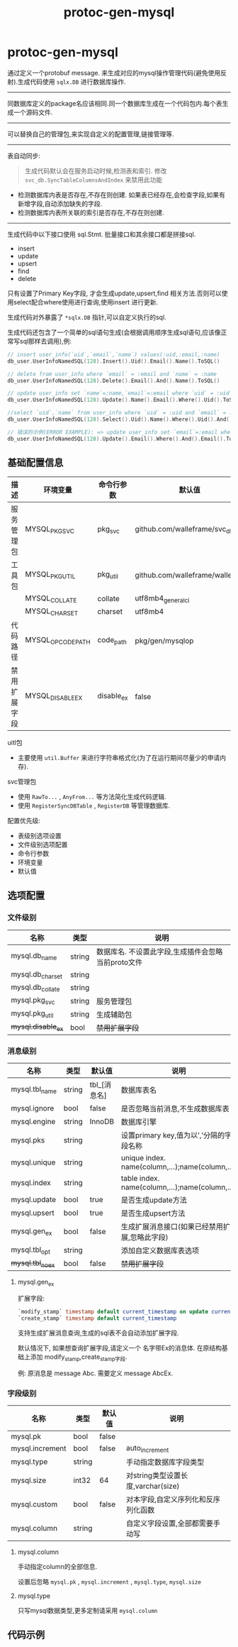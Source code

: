 #+startup: content
#+title: protoc-gen-mysql
* protoc-gen-mysql
通过定义一个protobuf message. 来生成对应的mysql操作管理代码(避免使用反射).生成代码使用 ~sqlx.DB~ 进行数据库操作.

-----

同数据库定义的package名应该相同.同一个数据库生成在一个代码包内.每个表生成一个源码文件.

-----
可以替换自己的管理包,来实现自定义的配置管理,链接管理等.

-----

表自动同步:

#+begin_quote
生成代码默认会在服务启动时候,检测表和索引. 修改 ~svc_db.SyncTableColumnsAndIndex~ 来禁用此功能
#+end_quote

 - 检测数据库内表是否存在,不存在则创建. 如果表已经存在,会检查字段,如果有新增字段,自动添加缺失的字段.
 - 检测数据库内表所关联的索引是否存在,不存在则创建.

-----
生成代码中以下接口使用 sql.Stmt. 批量接口和其余接口都是拼接sql.
 - insert
 - update
 - upsert
 - find
 - delete

只有设置了Primary Key字段, 才会生成update,upsert,find 相关方法.否则可以使用select配合where使用进行查询,使用insert 进行更新.

生成代码对外暴露了 ~*sqlx.DB~ 指针,可以自定义执行的sql.

生成代码还包含了一个简单的sql语句生成(会根据调用顺序生成sql语句,应该像正常写sql那样去调用),例:
#+begin_src go
// insert user_info(`uid`,`email`,`name`) values(:uid,:email,:name)
db_user.UserInfoNamedSQL(128).Insert().Uid().Email().Name().ToSQL()

// delete from user_info where `email` = :email and `name` = :name
db_user.UserInfoNamedSQL(128).Delete().Email().And().Name().ToSQL()

// update user_info set `name`=:name,`email`=:email where `uid` = :uid
db_user.UserInfoNamedSQL(128).Update().Name().Email().Where().Uid().ToSQL()

//select `uid`,`name` from user_info where `uid` = :uid and `email` = :email limit 10,0
db_user.UserInfoNamedSQL(128).Select().Uid().Name().Where().Uid().And().Email().Limit(10, 0).ToSQL()

// 错误的示例(ERROR EXAMPLE): => update user_info set `email`=:email where  and `email` = :email
db_user.UserInfoNamedSQL(128).Update().Email().Where().And().Email().ToSQL()
#+end_src


** 基础配置信息
| 描述         | 环境变量          | 命令行参数 | 默认值                           |
|--------------+-------------------+------------+----------------------------------|
| 服务管理包   | MYSQL_PKG_SVC     | pkg_svc    | github.com/walleframe/svc_db     |
| 工具包       | MYSQL_PKG_UTIL    | pkg_util   | github.com/walleframe/walle/util |
|              | MYSQL_COLLATE     | collate    | utf8mb4_general_ci               |
|              | MYSQL_CHARSET     | charset    | utf8mb4                          |
| 代码路径     | MYSQL_OPCODE_PATH | code_path  | pkg/gen/mysqlop                  |
| 禁用扩展字段 | MYSQL_DISABLE_EX  | disable_ex | false                            |


uitl包
 - 主要使用 ~util.Buffer~ 来进行字符串格式化(为了在运行期间尽量少的申请内存).

svc管理包
 - 使用 ~RawTo...~ , ~AnyFrom...~ 等方法简化生成代码逻辑.
 - 使用 ~RegisterSyncDBTable~ , ~RegisterDB~ 等管理数据库.


配置优先级:
  - 表级别选项设置
  - 文件级别选项配置
  - 命令行参数
  - 环境变量
  - 默认值
** 选项配置
*** 文件级别
| 名称             | 类型   | 说明                                               |
|------------------+--------+----------------------------------------------------|
| mysql.db_name    | string | 数据库名. 不设置此字段,生成插件会忽略当前proto文件 |
| mysql.db_charset | string |                                                    |
| mysql.db_collate | string |                                                    |
| mysql.pkg_svc    | string | 服务管理包                                         |
| mysql.pkg_util   | string | 生成辅助包                                         |
| +mysql.disable_ex+ | bool   | +禁用扩展字段+                                     |

*** 消息级别
| 名称             | 类型   | 默认值       | 说明                                            |
|------------------+--------+--------------+-------------------------------------------------|
| mysql.tbl_name   | string | tbl_[消息名] | 数据库表名                                      |
| mysql.ignore     | bool   | false        | 是否忽略当前消息,不生成数据库表                 |
| mysql.engine     | string | InnoDB       | 数据库引擎                                      |
| mysql.pks        | string |              | 设置primary key,值为以’,’分隔的字段名称         |
| mysql.unique     | string |              | unique index. name(column,...);name(column,...) |
| mysql.index      | string |              | table index. name(column,...);name(column,...)  |
| mysql.update     | bool   | true         | 是否生成update方法                              |
| mysql.upsert     | bool   | true         | 是否生成upsert方法                              |
| mysql.gen_ex     | bool   | false        | 生成扩展消息接口(如果已经禁用扩展,忽略此字段)   |
| mysql.tbl_opt    | string |              | 添加自定义数据库表选项                          |
| +mysql.tbl_noex+ | bool   | false        | +禁用扩展字段+                                  |

**** mysql.gen_ex
扩展字段:
#+begin_src sql
`modify_stamp` timestamp default current_timestamp on update current_timestamp
`create_stamp` timestamp default current_timestamp
#+end_src

支持生成扩展消息查询,生成的sql表不会自动添加扩展字段.

默认情况下, 如果想查询扩展字段,请定义一个 名字带Ex的消息体. 在原结构基础上添加 modify_stamp,create_stamp字段.

例: 原消息是 message Abc. 需要定义 message AbcEx.


*** 字段级别
| 名称            | 类型   | 默认值 | 说明                                |
|-----------------+--------+--------+-------------------------------------|
| mysql.pk        | bool   | false  |                                     |
| mysql.increment | bool   | false  | auto_increment                      |
| mysql.type      | string |        | 手动指定数据库字段类型              |
| mysql.size      | int32  | 64     | 对string类型设置长度,varchar(size)  |
| mysql.custom    | bool   | false  | 对本字段,自定义序列化和反序列化函数 |
| mysql.column    | string |        | 自定义字段设置,全部都需要手动写     |
**** mysql.column
手动指定column的全部信息.

设置后忽略 ~mysql.pk~ , ~mysql.increment~ , ~mysql.type~, ~mysql.size~
**** mysql.type
只写mysql数据类型,更多定制请采用 ~mysql.column~
** 代码示例
